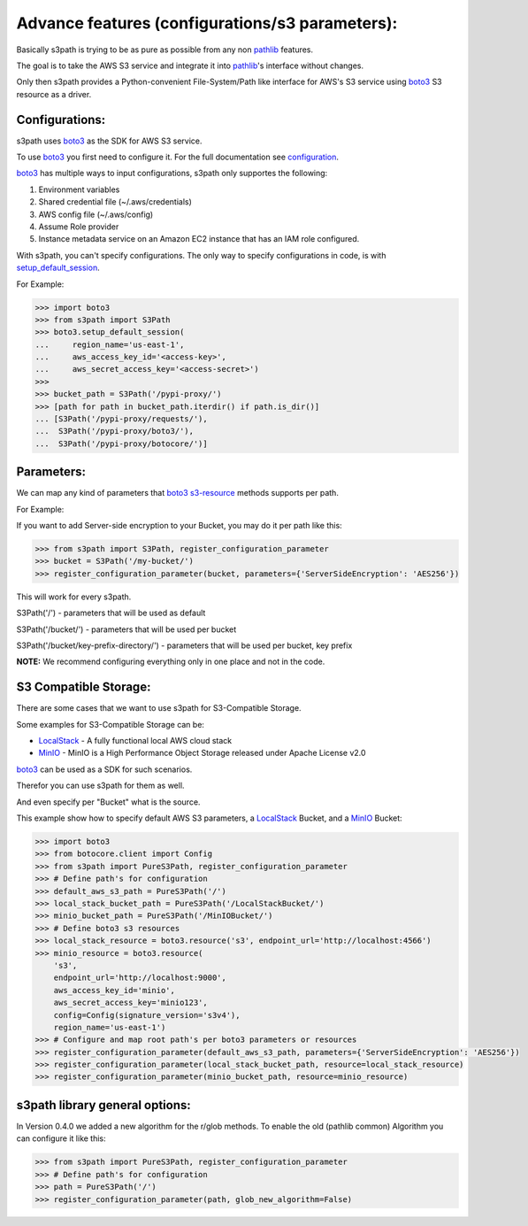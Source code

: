 Advance features (configurations/s3 parameters):
================================================

Basically s3path is trying to be as pure as possible from any non `pathlib`_ features.

The goal is to take the AWS S3 service and integrate it into `pathlib`_'s interface without changes.

Only then s3path provides a Python-convenient File-System/Path like interface for AWS's S3 service using `boto3`_ S3 resource as a driver.


Configurations:
---------------

s3path uses `boto3`_ as the SDK for AWS S3 service.

To use `boto3`_ you first need to configure it. For the full documentation see `configuration`_.

`boto3`_ has multiple ways to input configurations, s3path only supportes the following:

1. Environment variables
#. Shared credential file (~/.aws/credentials)
#. AWS config file (~/.aws/config)
#. Assume Role provider
#. Instance metadata service on an Amazon EC2 instance that has an IAM role configured.

With s3path, you can't specify configurations. The only way to specify configurations in code, is with `setup_default_session`_.

For Example:

.. code:: python

   >>> import boto3
   >>> from s3path import S3Path
   >>> boto3.setup_default_session(
   ...     region_name='us-east-1',
   ...     aws_access_key_id='<access-key>',
   ...     aws_secret_access_key='<access-secret>')
   >>>
   >>> bucket_path = S3Path('/pypi-proxy/')
   >>> [path for path in bucket_path.iterdir() if path.is_dir()]
   ... [S3Path('/pypi-proxy/requests/'),
   ...  S3Path('/pypi-proxy/boto3/'),
   ...  S3Path('/pypi-proxy/botocore/')]

Parameters:
-----------

We can map any kind of parameters that `boto3`_ `s3-resource`_ methods supports per path.

For Example:

If you want to add Server-side encryption to your Bucket, you may do it per path like this:

.. code:: python

   >>> from s3path import S3Path, register_configuration_parameter
   >>> bucket = S3Path('/my-bucket/')
   >>> register_configuration_parameter(bucket, parameters={'ServerSideEncryption': 'AES256'})

This will work for every s3path.

S3Path('/') - parameters that will be used as default

S3Path('/bucket/') - parameters that will be used per bucket

S3Path('/bucket/key-prefix-directory/') - parameters that will be used per bucket, key prefix

**NOTE:** We recommend configuring everything only in one place and not in the code.


S3 Compatible Storage:
----------------------

There are some cases that we want to use s3path for S3-Compatible Storage.

Some examples for S3-Compatible Storage can be:

* `LocalStack`_ - A fully functional local AWS cloud stack
* `MinIO`_ - MinIO is a High Performance Object Storage released under Apache License v2.0

`boto3`_ can be used as a SDK for such scenarios.

Therefor you can use s3path for them as well.

And even specify per "Bucket" what is the source.

This example show how to specify default AWS S3 parameters, a `LocalStack`_ Bucket, and a `MinIO`_ Bucket:

.. code:: python

   >>> import boto3
   >>> from botocore.client import Config
   >>> from s3path import PureS3Path, register_configuration_parameter
   >>> # Define path's for configuration
   >>> default_aws_s3_path = PureS3Path('/')
   >>> local_stack_bucket_path = PureS3Path('/LocalStackBucket/')
   >>> minio_bucket_path = PureS3Path('/MinIOBucket/')
   >>> # Define boto3 s3 resources
   >>> local_stack_resource = boto3.resource('s3', endpoint_url='http://localhost:4566')
   >>> minio_resource = boto3.resource(
       's3',
       endpoint_url='http://localhost:9000',
       aws_access_key_id='minio',
       aws_secret_access_key='minio123',
       config=Config(signature_version='s3v4'),
       region_name='us-east-1')
   >>> # Configure and map root path's per boto3 parameters or resources
   >>> register_configuration_parameter(default_aws_s3_path, parameters={'ServerSideEncryption': 'AES256'})
   >>> register_configuration_parameter(local_stack_bucket_path, resource=local_stack_resource)
   >>> register_configuration_parameter(minio_bucket_path, resource=minio_resource)


s3path library general options:
-------------------------------

In Version 0.4.0 we added a new algorithm for the r/glob methods.
To enable the old (pathlib common) Algorithm you can configure it like this:

.. code:: python

   >>> from s3path import PureS3Path, register_configuration_parameter
   >>> # Define path's for configuration
   >>> path = PureS3Path('/')
   >>> register_configuration_parameter(path, glob_new_algorithm=False)


.. _pathlib : https://docs.python.org/3/library/pathlib.html
.. _boto3 : https://github.com/boto/boto3
.. _configuration: https://boto3.amazonaws.com/v1/documentation/api/latest/guide/configuration.html
.. _profiles: https://boto3.amazonaws.com/v1/documentation/api/latest/guide/configuration.html#shared-credentials-file
.. _setup_default_session: https://boto3.amazonaws.com/v1/documentation/api/latest/reference/core/boto3.html?highlight=setup_default_session#boto3.setup_default_session
.. _s3-resource: https://boto3.amazonaws.com/v1/documentation/api/latest/reference/services/s3.html#service-resource
.. _LocalStack: https://github.com/localstack/localstack
.. _MinIO: https://docs.min.io/
